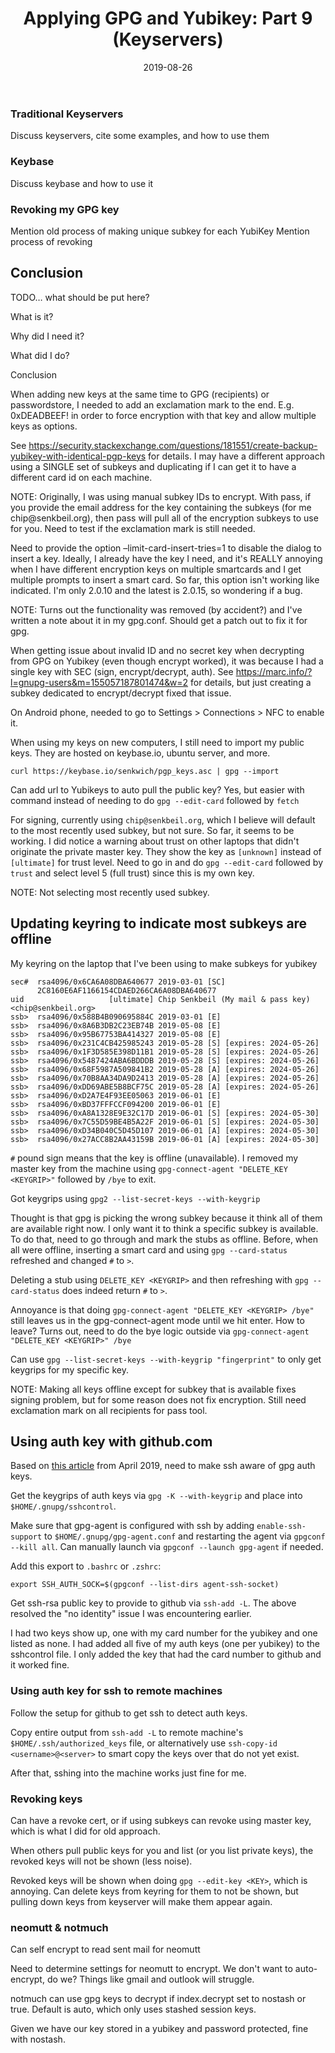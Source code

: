 #+TITLE: Applying GPG and Yubikey: Part 9 (Keyservers)
#+SLUG: applying-gpg-and-yubikey-part-9-keyservers
#+DATE: 2019-08-26
#+CATEGORIES[]: applying
#+TAGS[]: gpg  yubikey

*** Traditional Keyservers
Discuss keyservers, cite some examples, and how to use them

*** Keybase
Discuss keybase and how to use it

*** Revoking my GPG key
Mention old process of making unique subkey for each YubiKey Mention process of
revoking

** Conclusion
TODO... what should be put here?

What is it?

Why did I need it?

What did I do?

Conclusion

When adding new keys at the same time to GPG (recipients) or passwordstore, I
needed to add an exclamation mark to the end. E.g. 0xDEADBEEF! in order to force
encryption with that key and allow multiple keys as options.

See
https://security.stackexchange.com/questions/181551/create-backup-yubikey-with-identical-pgp-keys
for details. I may have a different approach using a SINGLE set of subkeys and
duplicating if I can get it to have a different card id on each machine.

NOTE: Originally, I was using manual subkey IDs to encrypt. With pass, if you
provide the email address for the key containing the subkeys (for me
chip@senkbeil.org), then pass will pull all of the encryption subkeys to use for
you. Need to test if the exclamation mark is still needed.

Need to provide the option --limit-card-insert-tries=1 to disable the dialog to
insert a key. Ideally, I already have the key I need, and it's REALLY annoying
when I have different encryption keys on multiple smartcards and I get multiple
prompts to insert a smart card. So far, this option isn't working like
indicated. I'm only 2.0.10 and the latest is 2.0.15, so wondering if a bug.

NOTE: Turns out the functionality was removed (by accident?) and I've written a
note about it in my gpg.conf. Should get a patch out to fix it for gpg.

When getting issue about invalid ID and no secret key when decrypting from GPG
on Yubikey (even though encrypt worked), it was because I had a single key with
SEC (sign, encrypt/decrypt, auth). See
https://marc.info/?l=gnupg-users&m=155057187801474&w=2 for details, but just
creating a subkey dedicated to encrypt/decrypt fixed that issue.

On Android phone, needed to go to Settings > Connections > NFC to enable it.

When using my keys on new computers, I still need to import my public keys. They
are hosted on keybase.io, ubuntu server, and more.

#+begin_example
curl https://keybase.io/senkwich/pgp_keys.asc | gpg --import
#+end_example

Can add url to Yubikeys to auto pull the public key? Yes, but easier with
command instead of needing to do =gpg --edit-card= followed by =fetch=

For signing, currently using =chip@senkbeil.org=, which I believe will default
to the most recently used subkey, but not sure. So far, it seems to be working.
I did notice a warning about trust on other laptops that didn't originate the
private master key. They show the key as =[unknown]= instead of =[ultimate]= for
trust level. Need to go in and do =gpg --edit-card= followed by =trust= and
select level 5 (full trust) since this is my own key.

NOTE: Not selecting most recently used subkey.

** Updating keyring to indicate most subkeys are offline
My keyring on the laptop that I've been using to make subkeys for yubikey

#+begin_example
sec#  rsa4096/0x6CA6A08DBA640677 2019-03-01 [SC]
      2C8160E6AF1166154CDAED266CA6A08DBA640677
uid                   [ultimate] Chip Senkbeil (My mail & pass key) <chip@senkbeil.org>
ssb>  rsa4096/0x588B4B090695884C 2019-03-01 [E]
ssb>  rsa4096/0x8A6B3DB2C23EB74B 2019-05-08 [E]
ssb>  rsa4096/0x95B67753BA414327 2019-05-08 [E]
ssb>  rsa4096/0x231C4CB425985243 2019-05-28 [S] [expires: 2024-05-26]
ssb>  rsa4096/0x1F3D585E398D11B1 2019-05-28 [S] [expires: 2024-05-26]
ssb>  rsa4096/0x5487424ABA6BDDDB 2019-05-28 [S] [expires: 2024-05-26]
ssb>  rsa4096/0x68F5987A509841B2 2019-05-28 [A] [expires: 2024-05-26]
ssb>  rsa4096/0x70B8AA34DA9D2413 2019-05-28 [A] [expires: 2024-05-26]
ssb>  rsa4096/0xDD69ABE5B8BCF75C 2019-05-28 [A] [expires: 2024-05-26]
ssb>  rsa4096/0xD2A7E4F93EE05063 2019-06-01 [E]
ssb>  rsa4096/0xBD37FFFCCF094200 2019-06-01 [E]
ssb>  rsa4096/0xA8A1328E9E32C17D 2019-06-01 [S] [expires: 2024-05-30]
ssb>  rsa4096/0x7C55D59BE4B5A22F 2019-06-01 [S] [expires: 2024-05-30]
ssb>  rsa4096/0xD34B040C5D45D107 2019-06-01 [A] [expires: 2024-05-30]
ssb>  rsa4096/0x27ACC8B2AA43159B 2019-06-01 [A] [expires: 2024-05-30]
#+end_example

=#= pound sign means that the key is offline (unavailable). I removed my master
key from the machine using =gpg-connect-agent "DELETE_KEY <KEYGRIP>"= followed
by =/bye= to exit.

Got keygrips using =gpg2 --list-secret-keys --with-keygrip=

Thought is that gpg is picking the wrong subkey because it think all of them are
available right now. I only want it to think a specific subkey is available. To
do that, need to go through and mark the stubs as offline. Before, when all were
offline, inserting a smart card and using =gpg --card-status= refreshed and
changed =#= to =>=.

Deleting a stub using =DELETE_KEY <KEYGRIP>= and then refreshing with
=gpg --card-status= does indeed return =#= to =>=.

Annoyance is that doing =gpg-connect-agent "DELETE_KEY <KEYGRIP> /bye"= still
leaves us in the gpg-connect-agent mode until we hit enter. How to leave? Turns
out, need to do the bye logic outside via
=gpg-connect-agent "DELETE_KEY <KEYGRIP>" /bye=

Can use =gpg --list-secret-keys --with-keygrip "fingerprint"= to only get
keygrips for my specific key.

NOTE: Making all keys offline except for subkey that is available fixes signing
problem, but for some reason does not fix encryption. Still need exclamation
mark on all recipients for pass tool.

** Using auth key with github.com
Based on [[https://opensource.com/article/19/4/gpg-subkeys-ssh][this article]]
from April 2019, need to make ssh aware of gpg auth keys.

Get the keygrips of auth keys via =gpg -K --with-keygrip= and place into
=$HOME/.gnupg/sshcontrol=.

Make sure that gpg-agent is configured with ssh by adding =enable-ssh-support=
to =$HOME/.gnupg/gpg-agent.conf= and restarting the agent via
=gpgconf --kill all=. Can manually launch via =gpgconf --launch gpg-agent= if
needed.

Add this export to =.bashrc= or =.zshrc=:

#+begin_example
export SSH_AUTH_SOCK=$(gpgconf --list-dirs agent-ssh-socket)
#+end_example

Get ssh-rsa public key to provide to github via =ssh-add -L=. The above resolved
the "no identity" issue I was encountering earlier.

I had two keys show up, one with my card number for the yubikey and one listed
as none. I had added all five of my auth keys (one per yubikey) to the
sshcontrol file. I only added the key that had the card number to github and it
worked fine.

*** Using auth key for ssh to remote machines
Follow the setup for github to get ssh to detect auth keys.

Copy entire output from =ssh-add -L= to remote machine's
=$HOME/.ssh/authorized_keys= file, or alternatively use
=ssh-copy-id <username>@<server>= to smart copy the keys over that do not yet
exist.

After that, sshing into the machine works just fine for me.

*** Revoking keys
Can have a revoke cert, or if using subkeys can revoke using master key, which
is what I did for old approach.

When others pull public keys for you and list (or you list private keys), the
revoked keys will not be shown (less noise).

Revoked keys will be shown when doing =gpg --edit-key <KEY>=, which is annoying.
Can delete keys from keyring for them to not be shown, but pulling down keys
from keyserver will make them appear again.

*** neomutt & notmuch
Can self encrypt to read sent mail for neomutt

Need to determine settings for neomutt to encrypt. We don't want to
auto-encrypt, do we? Things like gmail and outlook will struggle.

notmuch can use gpg keys to decrypt if index.decrypt set to nostash or true.
Default is auto, which only uses stashed session keys.

Given we have our key stored in a yubikey and password protected, fine with
nostash.
